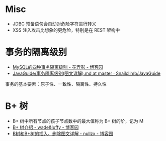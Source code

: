 * Misc
  + JDBC 预备语句会自动对危险字符进行转义
  + XSS 注入攻击比想象的更危险，特别是在 REST 架构中

* 事务的隔离级别
  + [[https://www.cnblogs.com/huanongying/p/7021555.html][MySQL的四种事务隔离级别 - 花弄影 - 博客园]]
  + [[https://github.com/Snailclimb/JavaGuide/blob/master/docs/database/%E4%BA%8B%E5%8A%A1%E9%9A%94%E7%A6%BB%E7%BA%A7%E5%88%AB(%E5%9B%BE%E6%96%87%E8%AF%A6%E8%A7%A3).md][JavaGuide/事务隔离级别(图文详解).md at master · Snailclimb/JavaGuide]]

  事务的基本要素：原子性、一致性、隔离性、持久性

* B+ 树
  + B+ 树中所有节点的孩子节点数中的最大值称为 B+ 树的阶，记为 M
  + [[https://www.cnblogs.com/wade-luffy/p/6292784.html][B+ 树介绍 - wade&luffy - 博客园]]
  + [[https://www.cnblogs.com/nullzx/p/8729425.html][B树和B+树的插入、删除图文详解 - nullzx - 博客园]]


